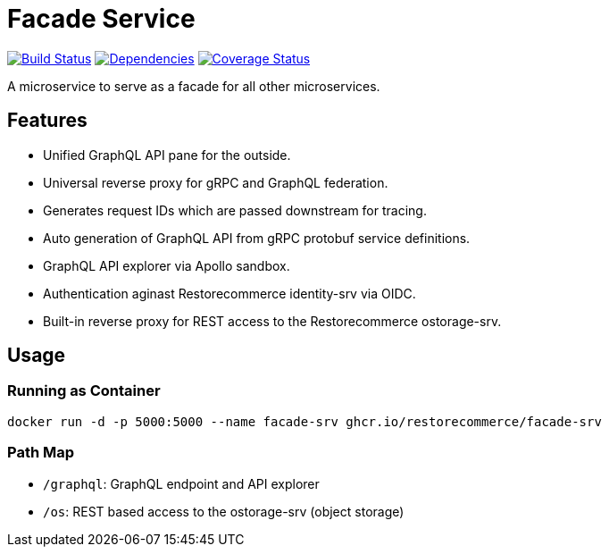 = Facade Service

https://travis-ci.org/restorecommerce/facade-srv?branch=master[image:http://img.shields.io/travis/restorecommerce/facade-srv/master.svg?style=flat-square[Build Status]]
https://david-dm.org/restorecommerce/facade-srv[image:https://img.shields.io/david/restorecommerce/facade-srv.svg?style=flat-square[Dependencies]]
https://coveralls.io/github/restorecommerce/facade-srv?branch=master[image:http://img.shields.io/coveralls/restorecommerce/facade-srv/master.svg?style=flat-square[Coverage Status]]

A microservice to serve as a facade for all other microservices.

[#features]
== Features

* Unified GraphQL API pane for the outside.
* Universal reverse proxy for gRPC and GraphQL federation.
* Generates request IDs which are passed downstream for tracing.
* Auto generation of GraphQL API from gRPC protobuf service definitions.
* GraphQL API explorer via Apollo sandbox.
* Authentication aginast Restorecommerce identity-srv via OIDC.
* Built-in reverse proxy for REST access to the Restorecommerce ostorage-srv.

[#usage]
== Usage

[#usage_running_as_container]
=== Running as Container

[source,sh]
----
docker run -d -p 5000:5000 --name facade-srv ghcr.io/restorecommerce/facade-srv
----

[#path_map]
=== Path Map

* `/graphql`: GraphQL endpoint and API explorer
* `/os`: REST based access to the ostorage-srv (object storage)
